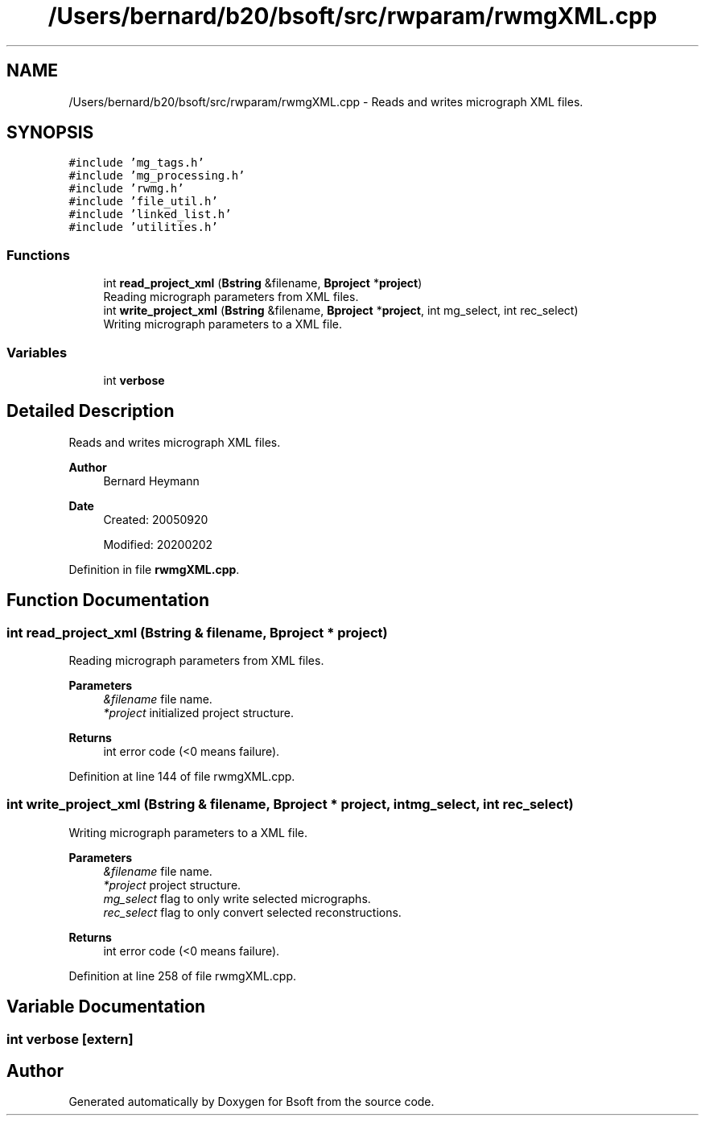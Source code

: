 .TH "/Users/bernard/b20/bsoft/src/rwparam/rwmgXML.cpp" 3 "Wed Sep 1 2021" "Version 2.1.0" "Bsoft" \" -*- nroff -*-
.ad l
.nh
.SH NAME
/Users/bernard/b20/bsoft/src/rwparam/rwmgXML.cpp \- Reads and writes micrograph XML files\&.  

.SH SYNOPSIS
.br
.PP
\fC#include 'mg_tags\&.h'\fP
.br
\fC#include 'mg_processing\&.h'\fP
.br
\fC#include 'rwmg\&.h'\fP
.br
\fC#include 'file_util\&.h'\fP
.br
\fC#include 'linked_list\&.h'\fP
.br
\fC#include 'utilities\&.h'\fP
.br

.SS "Functions"

.in +1c
.ti -1c
.RI "int \fBread_project_xml\fP (\fBBstring\fP &filename, \fBBproject\fP *\fBproject\fP)"
.br
.RI "Reading micrograph parameters from XML files\&. "
.ti -1c
.RI "int \fBwrite_project_xml\fP (\fBBstring\fP &filename, \fBBproject\fP *\fBproject\fP, int mg_select, int rec_select)"
.br
.RI "Writing micrograph parameters to a XML file\&. "
.in -1c
.SS "Variables"

.in +1c
.ti -1c
.RI "int \fBverbose\fP"
.br
.in -1c
.SH "Detailed Description"
.PP 
Reads and writes micrograph XML files\&. 


.PP
\fBAuthor\fP
.RS 4
Bernard Heymann 
.RE
.PP
\fBDate\fP
.RS 4
Created: 20050920 
.PP
Modified: 20200202 
.RE
.PP

.PP
Definition in file \fBrwmgXML\&.cpp\fP\&.
.SH "Function Documentation"
.PP 
.SS "int read_project_xml (\fBBstring\fP & filename, \fBBproject\fP * project)"

.PP
Reading micrograph parameters from XML files\&. 
.PP
\fBParameters\fP
.RS 4
\fI&filename\fP file name\&. 
.br
\fI*project\fP initialized project structure\&. 
.RE
.PP
\fBReturns\fP
.RS 4
int error code (<0 means failure)\&. 
.RE
.PP

.PP
Definition at line 144 of file rwmgXML\&.cpp\&.
.SS "int write_project_xml (\fBBstring\fP & filename, \fBBproject\fP * project, int mg_select, int rec_select)"

.PP
Writing micrograph parameters to a XML file\&. 
.PP
\fBParameters\fP
.RS 4
\fI&filename\fP file name\&. 
.br
\fI*project\fP project structure\&. 
.br
\fImg_select\fP flag to only write selected micrographs\&. 
.br
\fIrec_select\fP flag to only convert selected reconstructions\&. 
.RE
.PP
\fBReturns\fP
.RS 4
int error code (<0 means failure)\&. 
.RE
.PP

.PP
Definition at line 258 of file rwmgXML\&.cpp\&.
.SH "Variable Documentation"
.PP 
.SS "int verbose\fC [extern]\fP"

.SH "Author"
.PP 
Generated automatically by Doxygen for Bsoft from the source code\&.
